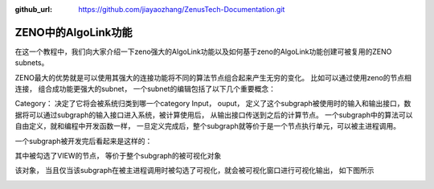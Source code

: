 :github_url: https://github.com/jiayaozhang/ZenusTech-Documentation.git


ZENO中的AlgoLink功能
=====================

在这一个教程中，我们向大家介绍一下zeno强大的AlgoLink功能以及如何基于zeno的AlgoLink功能创建可被复用的ZENO subnets。

ZENO最大的优势就是可以使用其强大的连接功能将不同的算法节点组合起来产生无穷的变化。
比如可以通过使用zeno的节点相连接， 组合成功能更强大的subnet， 一个subnet的编辑包括了以下几个重要概念：

.. image:: ../../_static/image/AlgoLinkTools/1.png

Category： 决定了它将会被系统归类到哪一个category
Input， ouput， 定义了这个subgraph被使用时的输入和输出接口，数据将可以通过subgraph的输入接口进入系统，被计算使用后， 从输出接口传送到之后的计算节点。 
一个subgraph中的算法可以自由定义，就和编程中开发函数一样， 一旦定义完成后，整个subgraph就等价于是一个节点执行单元，可以被主进程调用。

一个subgraph被开发完后看起来是这样的：

.. image:: ../../_static/image/AlgoLinkTools/2.png

其中被勾选了VIEW的节点， 等价于整个subgraph的被可视化对象

.. image:: ../../_static/image/AlgoLinkTools/3.png

该对象， 当且仅当该subgraph在被主进程调用时被勾选了可视化，就会被可视化窗口进行可视化输出， 如下图所示

.. image:: ../../_static/image/AlgoLinkTools/4.png
